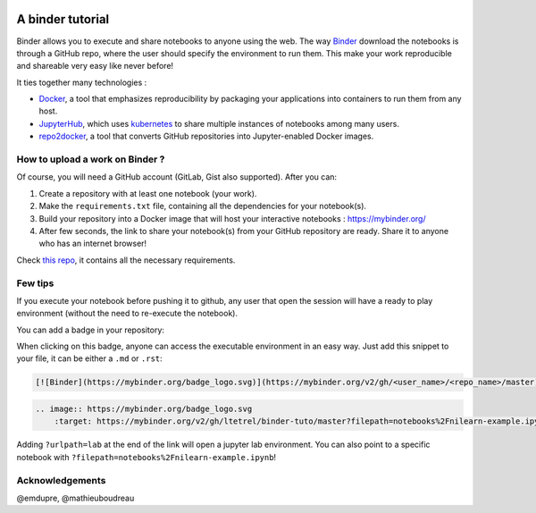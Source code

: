 .. image:: https://mybinder.org/badge_logo.svg
    :target: https://mybinder.org/v2/gh/ltetrel/binder-tuto/master?filepath=notebooks%2Fnilearn-example.ipynb

A binder tutorial
=================

Binder allows you to execute and share notebooks to anyone using the web.
The way `Binder <https://github.com/jupyterhub/binderhub>`_ download the notebooks is through a GitHub repo, where the user should specify the environment to run them.
This make your work reproducible and shareable very easy like never before!

It ties together many technologies :

* `Docker <https://www.docker.com/>`_, a tool that emphasizes reproducibility by packaging your applications into containers to run them from any host.
* `JupyterHub <https://jupyter.org/hub>`_, which uses `kubernetes <https://kubernetes.io/>`_ to share multiple instances of notebooks among many users.
* `repo2docker <https://github.com/jupyter/repo2docker>`_, a tool that converts GitHub repositories into Jupyter-enabled Docker images.

How to upload a work on Binder ?
::::::::::::::::::::::::::::::::

Of course, you will need a GitHub account (GitLab, Gist also supported).
After you can:

1.  Create a repository with at least one notebook (your work).
2.  Make the ``requirements.txt`` file, containing all the dependencies for your notebook(s).
3.  Build your repository into a Docker image that will host your interactive notebooks : https://mybinder.org/
4.  After few seconds, the link to share your notebook(s) from your GitHub repository are ready. Share it to anyone who has an internet browser!

Check `this repo <https://github.com/ltetrel/binder-tuto>`_, it contains all the necessary requirements.

Few tips
::::::::

If you execute your notebook before pushing it to github, any user that open the session will have a ready to play environment (without the need to re-execute the notebook).

You can add a badge in your repository:

.. image:: https://mybinder.org/badge_logo.svg
    :target: https://mybinder.org/v2/gh/ltetrel/binder-tuto/master?filepath=notebooks%2Fnilearn-example.ipynb

When clicking on this badge, anyone can access the executable environment in an easy way.
Just add this snippet to your file, it can be either a ``.md`` or ``.rst``:

.. code-block:: markdown

    [![Binder](https://mybinder.org/badge_logo.svg)](https://mybinder.org/v2/gh/<user_name>/<repo_name>/master)

.. code-block:: rst

    .. image:: https://mybinder.org/badge_logo.svg
        :target: https://mybinder.org/v2/gh/ltetrel/binder-tuto/master?filepath=notebooks%2Fnilearn-example.ipynb

Adding ``?urlpath=lab`` at the end of the link will open a jupyter lab environment.
You can also point to a specific notebook with ``?filepath=notebooks%2Fnilearn-example.ipynb``!

Acknowledgements
::::::::::::::::

@emdupre, @mathieuboudreau
